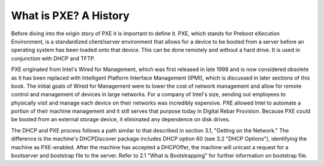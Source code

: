 



What is PXE? A History
======================

Before diving into the origin story of PXE it is important to define it.  PXE, which stands for Preboot eXecution Environment, is a standardized client/server environment that allows for a device to be booted from a server before an operating system has been loaded onto that device.  This can be done remotely and without a hard drive.  It is used in conjunction with DHCP and TFTP.  

PXE originated from Intel's Wired for Management, which was first released in late 1998 and is now considered obsolete as it has been replaced with Intelligent Platform Interface Management (IPMI), which is discussed in later sections of this book.  The initial goals of Wired for Management were to lower the cost of network management and allow for remote control and management of devices in large networks.  For a company of Intel's size, sending out employees to physically visit and manage each device on their networks was incredibly expensive.  PXE allowed Intel to automate a portion of their machine management and it still serves that purpose today in Digital Rebar Provision.  Because PXE could be booted from an external storage device, it eliminated any dependence on disk drives.

The DHCP and PXE process follows a path similar to that described in section 3.1, "Getting on the Network."  The difference is the machine's DHCPDiscover package includes DHCP option 60 (see 3.2 "DHCP Options"), identifying the machine as PXE-enabled.  After the machine has accepted a DHCPOffer, the machine will unicast a request for a bootserver and bootstrap file to the server.  Refer to 2.1 "What is Bootstrapping" for further information on bootstrap file.



